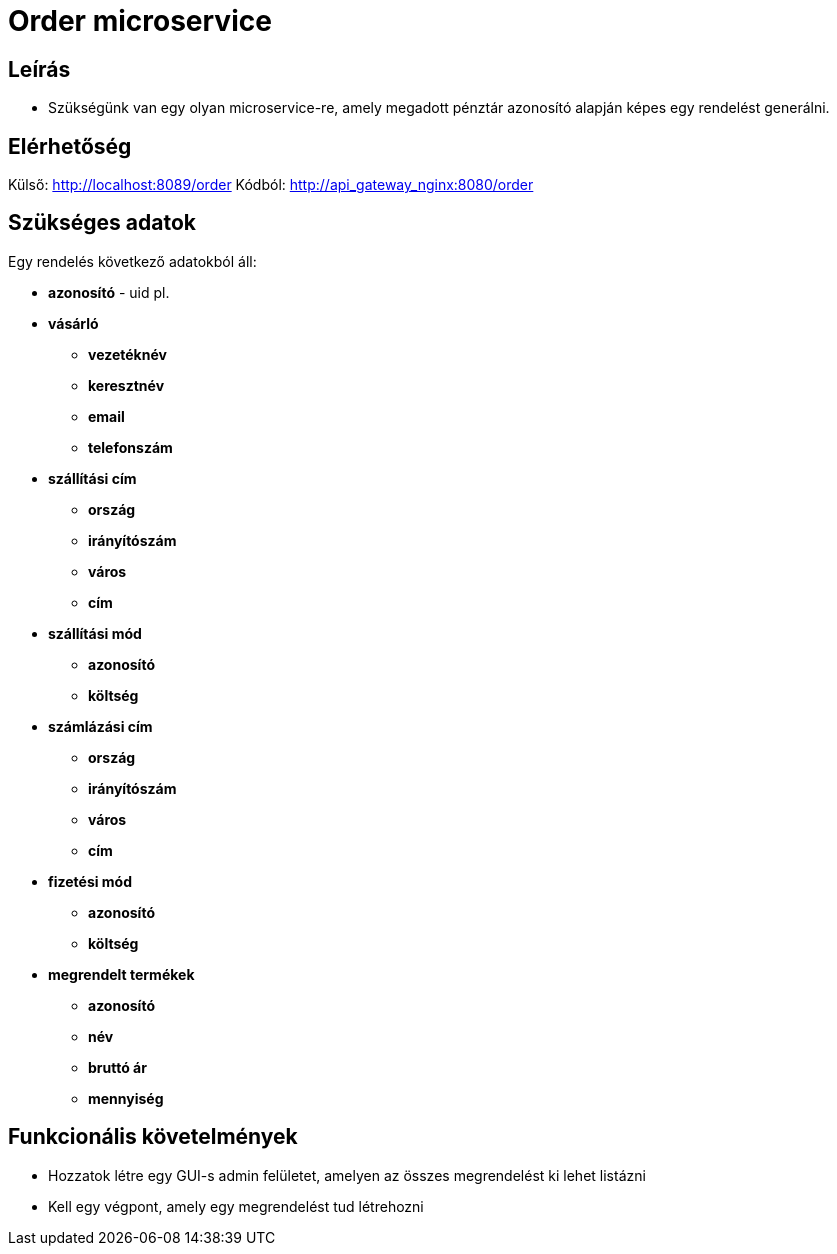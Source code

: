 # Order microservice

## Leírás

- Szükségünk van egy olyan microservice-re, amely megadott pénztár azonosító alapján képes egy rendelést generálni.

## Elérhetőség

Külső: http://localhost:8089/order
Kódból: http://api_gateway_nginx:8080/order


## Szükséges adatok

Egy rendelés következő adatokból áll:

* *azonosító* - uid pl.
* *vásárló*
** *vezetéknév*
** *keresztnév*
** *email*
** *telefonszám*
* *szállítási cím*
** *ország*
** *irányítószám*
** *város*
** *cím*
* *szállítási mód*
** *azonosító*
** *költség*
* *számlázási cím*
** *ország*
** *irányítószám*
** *város*
** *cím*
* *fizetési mód*
** *azonosító*
** *költség*
* *megrendelt termékek*
** *azonosító*
** *név*
** *bruttó ár*
** *mennyiség*

## Funkcionális követelmények

* Hozzatok létre egy GUI-s admin felületet, amelyen az összes megrendelést ki lehet listázni
* Kell egy végpont, amely egy megrendelést tud létrehozni










